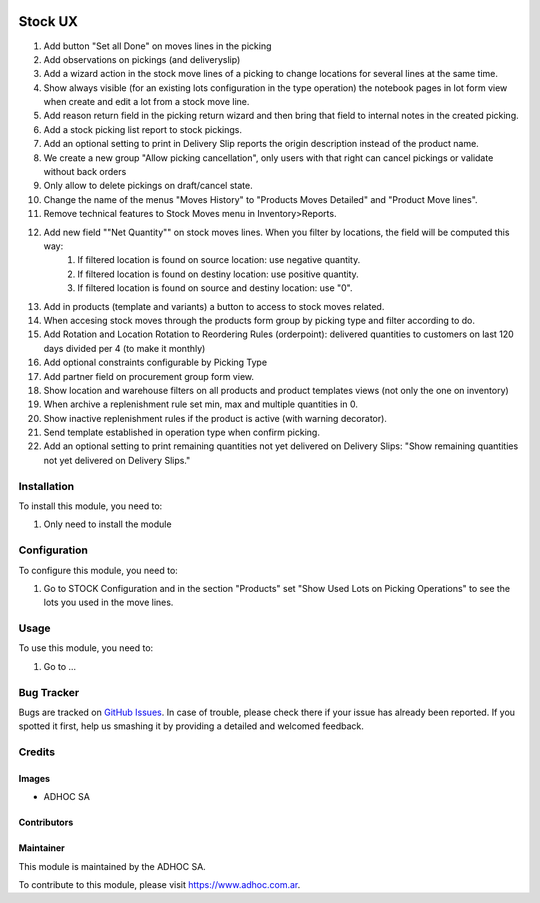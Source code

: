 .. |company| replace:: ADHOC SA

.. |company_logo| image:: https://raw.githubusercontent.com/ingadhoc/maintainer-tools/master/resources/adhoc-logo.png
   :alt: ADHOC SA
   :target: https://www.adhoc.com.ar

.. |icon| image:: https://raw.githubusercontent.com/ingadhoc/maintainer-tools/master/resources/adhoc-icon.png

.. image:: https://img.shields.io/badge/license-AGPL--3-blue.png
   :target: https://www.gnu.org/licenses/agpl
   :alt: License: AGPL-3

========
Stock UX
========

#. Add button "Set all Done" on moves lines in the picking
#. Add observations on pickings (and deliveryslip)
#. Add a wizard action in the stock move lines of a picking to change locations for several lines at the same time.
#. Show always visible (for an existing lots configuration in the type operation) the notebook pages in lot form view when create and edit a lot from a stock move line.
#. Add  reason return field in the picking return wizard and then bring that field to internal notes in the created picking.
#. Add a stock picking list report to stock pickings.
#. Add an optional setting to print in Delivery Slip reports the origin description instead of the product name.
#. We create a new group "Allow picking cancellation", only users with that right can cancel pickings or validate without back orders
#. Only allow to delete pickings on draft/cancel state.
#. Change the name of the menus "Moves History" to "Products Moves Detailed" and "Product Move lines".
#. Remove technical features to Stock Moves menu in Inventory>Reports.
#. Add new field ""Net Quantity"" on stock moves lines. When you filter by locations, the field will be computed this way:
      1. If filtered location is found on source location: use negative quantity.
      2. If filtered location is found on destiny location: use positive quantity.
      3. If filtered location is found on source and destiny location: use "0".
#. Add in products (template and variants) a button to access to stock moves related.
#. When accesing stock moves through the products form group by picking type and filter according to do.
#. Add Rotation and Location Rotation to Reordering Rules (orderpoint): delivered quantities to customers on last 120 days divided per 4 (to make it monthly)
#. Add optional constraints configurable by Picking Type
#. Add partner field on procurement group form view.
#. Show location and warehouse filters on all products and product templates views (not only the one on inventory)
#. When archive a replenishment rule set min, max and multiple quantities in 0.
#. Show inactive replenishment rules if the product is active (with warning decorator).
#. Send template established in operation type when confirm picking.
#. Add an optional setting to print remaining quantities not yet delivered on Delivery Slips: "Show remaining quantities not yet delivered on Delivery Slips."

Installation
============

To install this module, you need to:

#. Only need to install the module

Configuration
=============

To configure this module, you need to:

#. Go to STOCK Configuration and in the section "Products" set "Show Used Lots on Picking Operations" to see the lots you used in the move lines.

Usage
=====

To use this module, you need to:

#. Go to ...

.. image:: https://odoo-community.org/website/image/ir.attachment/5784_f2813bd/datas
   :alt: Try me on Runbot
   :target: http://runbot.adhoc.com.ar/

Bug Tracker
===========

Bugs are tracked on `GitHub Issues
<https://github.com/ingadhoc/stock/issues>`_. In case of trouble, please
check there if your issue has already been reported. If you spotted it first,
help us smashing it by providing a detailed and welcomed feedback.

Credits
=======

Images
------

* |company| |icon|

Contributors
------------

Maintainer
----------

|company_logo|

This module is maintained by the |company|.

To contribute to this module, please visit https://www.adhoc.com.ar.

